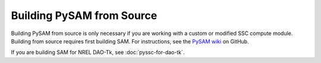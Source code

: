 Building PySAM from Source
==========================================

Building PySAM from source is only necessary if you are working with a custom or modified SSC compute module. Building from source requires first building SAM. For instructions, see the `PySAM wiki <https://github.com/NREL/pysam/wiki/Building,-Packaging-and-Distributing>`_ on GitHub.

If you are building SAM for NREL DAO-Tk, see :doc:`pyssc-for-dao-tk`.
